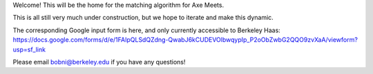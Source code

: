 Welcome! This will be the home for the matching algorithm for Axe Meets. 

This is all still very much under construction, but we hope to iterate and make this dynamic.

The corresponding Google input form is here, and only currently accessible to Berkeley Haas: https://docs.google.com/forms/d/e/1FAIpQLSdQZdng-QwabJ6kCUDEVOlbwqypIp_P2oObZwbG2QQO9zvXaA/viewform?usp=sf_link

Please email bobni@berkeley.edu if you have any questions!
